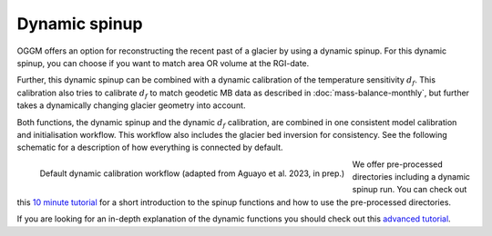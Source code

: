 .. _dynamic-spinup:

Dynamic spinup
==============

OGGM offers an option for reconstructing the recent past of a glacier by using
a dynamic spinup. For this dynamic spinup, you can choose if you want to match
area OR volume at the RGI-date.

Further, this dynamic spinup can be combined
with a dynamic calibration of the temperature sensitivity :math:`d_f`. This calibration also tries to
calibrate :math:`d_f` to match geodetic MB data as described in
:doc:`mass-balance-monthly`, but further takes a dynamically changing glacier
geometry into account.

Both functions, the dynamic spinup and the dynamic :math:`d_f` calibration,
are combined in one consistent model calibration and initialisation workflow.
This workflow also includes the glacier bed inversion for consistency. See the
following schematic for a description of how everything is connected by default.

.. figure:: _static/dynamic_calibration_flowchart.png
   :width: 100%
   :align: left

   Default dynamic calibration workflow (adapted from Aguayo et al. 2023, in prep.)

We offer pre-processed directories including a dynamic spinup run. You can
check out this `10 minute tutorial <https://oggm.org/tutorials/stable/notebooks/10minutes/dynamical_spinup.html>`_
for a short introduction to the spinup functions and how to use the
pre-processed directories.

If you are looking for an in-depth explanation of the dynamic functions you
should check out this
`advanced tutorial <https://oggm.org/tutorials/stable/notebooks/advanced/dynamical_spinup.html>`_.
